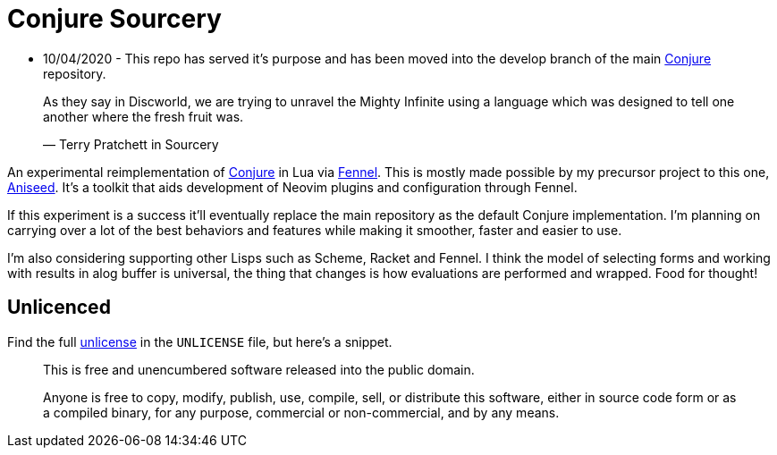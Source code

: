 = Conjure Sourcery

 * 10/04/2020 - This repo has served it's purpose and has been moved into the develop branch of the main https://github.com/Olical/conjure[Conjure] repository.
____
As they say in Discworld, we are trying to unravel the Mighty Infinite using a language which was designed to tell one another where the fresh fruit was.

— Terry Pratchett in Sourcery 
____

An experimental reimplementation of https://github.com/Olical/conjure[Conjure] in Lua via https://github.com/bakpakin/Fennel[Fennel]. This is mostly made possible by my precursor project to this one, https://github.com/Olical/aniseed[Aniseed]. It's a toolkit that aids development of Neovim plugins and configuration through Fennel.

If this experiment is a success it'll eventually replace the main repository as the default Conjure implementation. I'm planning on carrying over a lot of the best behaviors and features while making it smoother, faster and easier to use.

I'm also considering supporting other Lisps such as Scheme, Racket and Fennel. I think the model of selecting forms and working with results in alog buffer is universal, the thing that changes is how evaluations are performed and wrapped. Food for thought!

== Unlicenced

Find the full http://unlicense.org/[unlicense] in the `UNLICENSE` file, but here's a snippet.

____
This is free and unencumbered software released into the public domain.

Anyone is free to copy, modify, publish, use, compile, sell, or distribute this software, either in source code form or as a compiled binary, for any purpose, commercial or non-commercial, and by any means.
____
